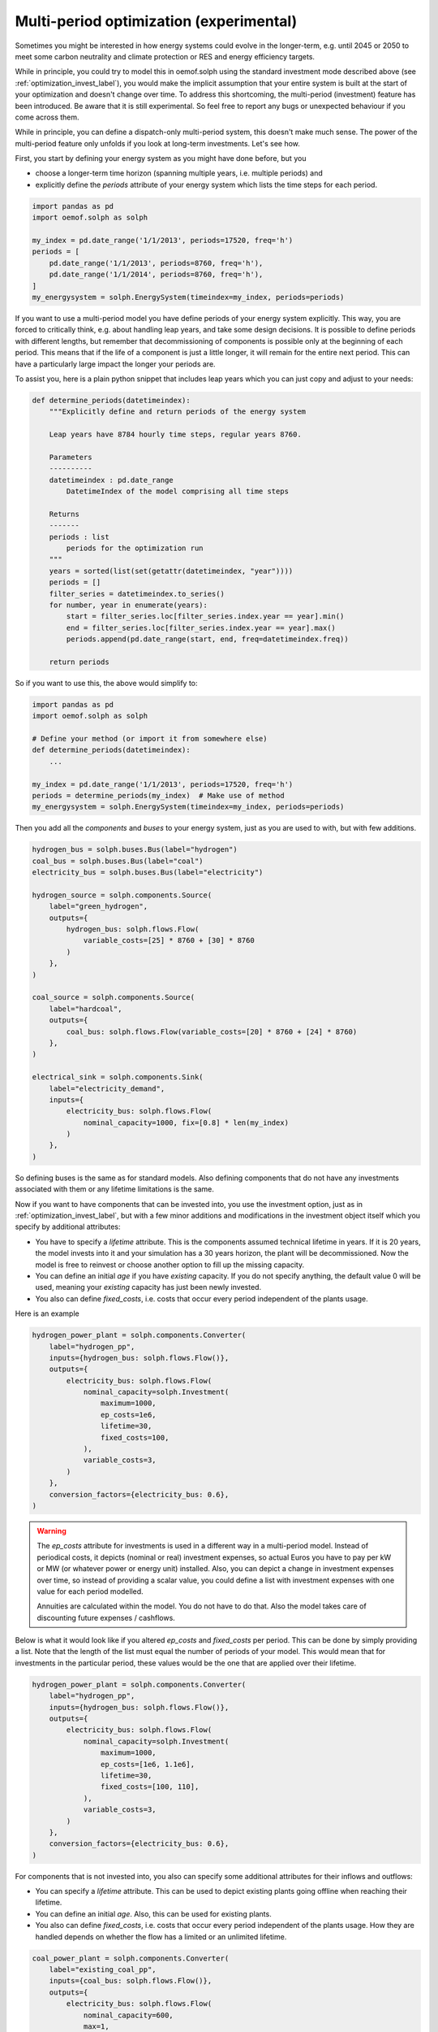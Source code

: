 .. _optimization_multi_period_label:

~~~~~~~~~~~~~~~~~~~~~~~~~~~~~~~~~~~~~~~~~~~~~
Multi-period optimization (experimental)
~~~~~~~~~~~~~~~~~~~~~~~~~~~~~~~~~~~~~~~~~~~~~

Sometimes you might be interested in how energy systems could evolve in the longer-term, e.g. until 2045 or 2050 to meet some
carbon neutrality and climate protection or RES and energy efficiency targets.

While in principle, you could try to model this in oemof.solph using the standard investment mode described above (see :ref:`optimization_invest_label`),
you would make the implicit assumption that your entire system is built at the start of your optimization and doesn't change over time.
To address this shortcoming, the multi-period (investment) feature has been introduced. Be aware that it is still experimental.
So feel free to report any bugs or unexpected behaviour if you come across them.

While in principle, you can define a dispatch-only multi-period system, this doesn't make much sense. The power of the multi-period feature
only unfolds if you look at long-term investments. Let's see how.

First, you start by defining your energy system as you might have done before, but you

* choose a longer-term time horizon (spanning multiple years, i.e. multiple periods) and
* explicitly define the `periods` attribute of your energy system which lists the time steps for each period.

.. code-block:: python

    import pandas as pd
    import oemof.solph as solph

    my_index = pd.date_range('1/1/2013', periods=17520, freq='h')
    periods = [
        pd.date_range('1/1/2013', periods=8760, freq='h'),
        pd.date_range('1/1/2014', periods=8760, freq='h'),
    ]
    my_energysystem = solph.EnergySystem(timeindex=my_index, periods=periods)

If you want to use a multi-period model you have define periods of your energy system explicitly. This way,
you are forced to critically think, e.g. about handling leap years, and take some design decisions. It is possible to
define periods with different lengths, but remember that decommissioning of components is possible only at the
beginning of each period. This means that if the life of a component is just a little longer, it will remain for the
entire next period. This can have a particularly large impact the longer your periods are.

To assist you, here is a plain python snippet that includes leap years which you can just copy
and adjust to your needs:

.. code-block:: python

    def determine_periods(datetimeindex):
        """Explicitly define and return periods of the energy system

        Leap years have 8784 hourly time steps, regular years 8760.

        Parameters
        ----------
        datetimeindex : pd.date_range
            DatetimeIndex of the model comprising all time steps

        Returns
        -------
        periods : list
            periods for the optimization run
        """
        years = sorted(list(set(getattr(datetimeindex, "year"))))
        periods = []
        filter_series = datetimeindex.to_series()
        for number, year in enumerate(years):
            start = filter_series.loc[filter_series.index.year == year].min()
            end = filter_series.loc[filter_series.index.year == year].max()
            periods.append(pd.date_range(start, end, freq=datetimeindex.freq))

        return periods

So if you want to use this, the above would simplify to:

.. code-block:: python

    import pandas as pd
    import oemof.solph as solph

    # Define your method (or import it from somewhere else)
    def determine_periods(datetimeindex):
        ...

    my_index = pd.date_range('1/1/2013', periods=17520, freq='h')
    periods = determine_periods(my_index)  # Make use of method
    my_energysystem = solph.EnergySystem(timeindex=my_index, periods=periods)


Then you add all the *components* and *buses* to your energy system, just as you are used to with, but with few additions.

.. code-block:: python

    hydrogen_bus = solph.buses.Bus(label="hydrogen")
    coal_bus = solph.buses.Bus(label="coal")
    electricity_bus = solph.buses.Bus(label="electricity")

    hydrogen_source = solph.components.Source(
        label="green_hydrogen",
        outputs={
            hydrogen_bus: solph.flows.Flow(
                variable_costs=[25] * 8760 + [30] * 8760
            )
        },
    )

    coal_source = solph.components.Source(
        label="hardcoal",
        outputs={
            coal_bus: solph.flows.Flow(variable_costs=[20] * 8760 + [24] * 8760)
        },
    )

    electrical_sink = solph.components.Sink(
        label="electricity_demand",
        inputs={
            electricity_bus: solph.flows.Flow(
                nominal_capacity=1000, fix=[0.8] * len(my_index)
            )
        },
    )

So defining buses is the same as for standard models. Also defining components that do not have any investments associated with
them or any lifetime limitations is the same.

Now if you want to have components that can be invested into, you use the investment option, just as in :ref:`optimization_invest_label`,
but with a few minor additions and modifications in the investment object itself which you specify by additional attributes:

* You have to specify a `lifetime` attribute. This is the components assumed technical lifetime in years. If it is 20 years,
  the model invests into it and your simulation has a 30 years horizon, the plant will be decommissioned. Now the model is
  free to reinvest or choose another option to fill up the missing capacity.
* You can define an initial `age` if you have `existing` capacity. If you do not specify anything, the default value 0 will be used,
  meaning your `existing` capacity has just been newly invested.
* You also can define `fixed_costs`, i.e. costs that occur every period independent of the plants usage.

Here is an example

.. code-block:: python

    hydrogen_power_plant = solph.components.Converter(
        label="hydrogen_pp",
        inputs={hydrogen_bus: solph.flows.Flow()},
        outputs={
            electricity_bus: solph.flows.Flow(
                nominal_capacity=solph.Investment(
                    maximum=1000,
                    ep_costs=1e6,
                    lifetime=30,
                    fixed_costs=100,
                ),
                variable_costs=3,
            )
        },
        conversion_factors={electricity_bus: 0.6},
    )

.. warning::

    The `ep_costs` attribute for investments is used in a different way in a multi-period model. Instead
    of periodical costs, it depicts (nominal or real) investment expenses, so actual Euros you have to pay per kW or MW
    (or whatever power or energy unit) installed. Also, you can depict a change in investment expenses over time,
    so instead of providing a scalar value, you could define a list with investment expenses with one value for each period modelled.

    Annuities are calculated within the model. You do not have to do that.
    Also the model takes care of discounting future expenses / cashflows.

Below is what it would look like if you altered `ep_costs` and `fixed_costs` per period. This can be done by simply
providing a list. Note that the length of the list must equal the number of periods of your model.
This would mean that for investments in the particular period, these values would be the one that are applied over their lifetime.

.. code-block:: python

    hydrogen_power_plant = solph.components.Converter(
        label="hydrogen_pp",
        inputs={hydrogen_bus: solph.flows.Flow()},
        outputs={
            electricity_bus: solph.flows.Flow(
                nominal_capacity=solph.Investment(
                    maximum=1000,
                    ep_costs=[1e6, 1.1e6],
                    lifetime=30,
                    fixed_costs=[100, 110],
                ),
                variable_costs=3,
            )
        },
        conversion_factors={electricity_bus: 0.6},
    )

For components that is not invested into, you also can specify some additional attributes for their inflows and outflows:

* You can specify a `lifetime` attribute. This can be used to depict existing plants going offline when reaching their lifetime.
* You can define an initial `age`. Also, this can be used for existing plants.
* You also can define `fixed_costs`, i.e. costs that occur every period independent of the plants usage. How they are handled
  depends on whether the flow has a limited or an unlimited lifetime.

.. code-block:: python

    coal_power_plant = solph.components.Converter(
        label="existing_coal_pp",
        inputs={coal_bus: solph.flows.Flow()},
        outputs={
            electricity_bus: solph.flows.Flow(
                nominal_capacity=600,
                max=1,
                min=0.4,
                lifetime=50,
                age=46,
                fixed_costs=100,
                variable_costs=3,
            )
        },
        conversion_factors={electricity_bus: 0.36},
    )

To solve our model and retrieve results, you basically perform the same operations as for standard models.
So it works like this:

.. code-block:: python

    my_energysystem.add(
        hydrogen_bus,
        coal_bus,
        electricity_bus,
        hydrogen_source,
        coal_source,
        electrical_sink,
        hydrogen_power_plant,
        coal_power_plant,
    )

    om = solph.Model(my_energysystem)
    om.solve(solver="cbc", solve_kwargs={"tee": True})

    # Obtain results
    results = solph.processing.results(om)
    hydrogen_results = solph.views.node(results, "hydrogen_pp")

    # Show investment plan for hydrogen power plants
    print(hydrogen_results["period_scalars"])

The keys in the results dict in a multi-period model are "sequences" and "period_scalars".
So for sequences, it is all the same, while for scalar values, we now have values for each period.

Besides the `invest` variable, new variables are introduced as well. These are:

* `total`: The total capacity installed, i.e. how much is actually there in a given period.
* `old`: (Overall) capacity to be decommissioned in a given period.
* `old_end`: Endogenous capacity to be decommissioned in a given period. This is capacity that has been invested into
  in the model itself.
* `old_exo`: Exogenous capacity to be decommissioned in a given period. This is capacity that was already existing and
  given by the `existing` attribute.

.. note::

    * For storage units, the `initial_content` is not allowed combined with multi-period investments.
      The storage inflow and outflow are forced to zero until the storage unit is invested into.
    * You can specify periods of different lengths, but the frequency of your timeindex needs to be consistent. Also,
      you could use the `timeincrement` attribute of the energy system to model different weightings. Be aware that this
      has not yet been tested.
    * For now, both, the `timeindex` as well as the `timeincrement` of an energy system have to be defined since they
      have to be of the same length for a multi-period model.
    * You can choose whether to re-evaluate assets at the end of the optimization horizon. If you set attribute
      `use_remaining_value` of the energy system to True (defaults to False), this leads to the model evaluating the
      difference in the asset value at the end of the optimization horizon vs. at the time the investment was made.
      The difference in value is added to or subtracted from the respective investment costs increment,
      assuming assets are to be liquidated / re-evaluated at the end of the optimization horizon.
    * Also please be aware, that periods correspond to years by default. You could also choose
      monthly periods, but you would need to be very careful in parameterizing your energy system and your model and also,
      this would mean monthly discounting (if applicable) as well as specifying your plants lifetimes in months.
